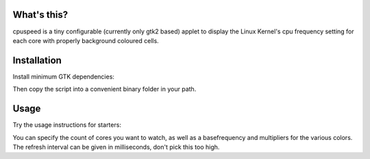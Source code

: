 What's this?
============

cpuspeed is a tiny configurable (currently only gtk2 based) applet to display the Linux Kernel's cpu frequency setting
for each core with properly background coloured cells.

Installation
============

Install minimum GTK dependencies:

.. code-block:: bash
    apt-get install python-gtk2 python-gobject

Then copy the script into a convenient binary folder in your path.


Usage
=====

Try the usage instructions for starters:

.. code-block:: bash
    cpuspeed --help

You can specify the count of cores you want to watch, as well as a basefrequency and multipliers for the various colors.
The refresh interval can be given in milliseconds, don't pick this too high.
